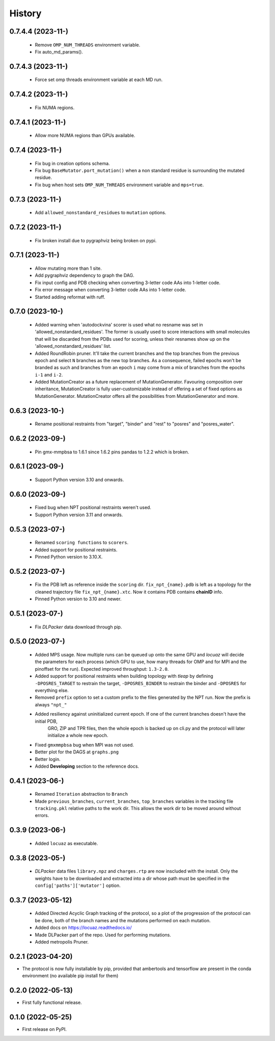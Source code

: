 =======
History
=======

0.7.4.4 (2023-11-)
------------------
 * Remove ``OMP_NUM_THREADS`` environment variable.
 * Fix auto_md_params().

0.7.4.3 (2023-11-)
------------------
 * Force set omp threads environment variable at each MD run.

0.7.4.2 (2023-11-)
------------------
 * Fix NUMA regions.

0.7.4.1 (2023-11-)
------------------
 * Allow more NUMA regions than GPUs available.

0.7.4 (2023-11-)
------------------
 * Fix bug in creation options schema.
 * Fix bug ``BaseMutator.port_mutation()`` when a non standard residue is surrounding
   the mutated residue.
 * Fix bug when host sets ``OMP_NUM_THREADS`` environment variable and ``mps=true``.

0.7.3 (2023-11-)
------------------
 * Add ``allowed_nonstandard_residues`` to ``mutation`` options.

0.7.2 (2023-11-)
------------------
 * Fix broken install due to pygraphviz being broken on pypi.

0.7.1 (2023-11-)
------------------
 * Allow mutating more than 1 site.
 * Add pygraphviz dependency to graph the DAG.
 * Fix input config and PDB checking when converting 3-letter code AAs into
   1-letter code.
 * Fix error message when converting 3-letter code AAs into 1-letter code.
 * Started adding reformat with ruff.

0.7.0 (2023-10-)
------------------
 * Added warning when 'autodockvina' scorer is used what no resname was set in
   'allowed_nonstandard_residues'. The former is usually used to score
   interactions with small molecules that will be discarded from the PDBs used
   for scoring, unless their resnames show up on the
   'allowed_nonstandard_residues' list.
 * Added RoundRobin pruner. It'll take the current branches and the top branches
   from the previous epoch and select ``N`` branches as the new top branches.
   As a consequence, failed epochs won't be branded as such and branches from an
   epoch ``i`` may come from a mix of branches from the epochs ``i-1`` and
   ``i-2``.
 * Added MutationCreator as a future replacement of MutationGenerator. Favouring
   composition over inheritance, MutationCreator is fully user-customizable
   instead of offering a set of fixed options as MutationGenerator.
   MutationCreator offers all the possibilities from MutationGenerator and more.

0.6.3 (2023-10-)
------------------
 * Rename positional restraints from "target", "binder" and "rest" to "posres"
   and "posres_water".

0.6.2 (2023-09-)
------------------
 * Pin gmx-mmpbsa to 1.6.1 since 1.6.2 pins pandas to 1.2.2 which is broken.

0.6.1 (2023-09-)
------------------
 * Support Python version 3.10 and onwards.

0.6.0 (2023-09-)
------------------
 * Fixed bug when NPT positional restraints weren't used.
 * Support Python version 3.11 and onwards.

0.5.3 (2023-07-)
------------------
 * Renamed ``scoring functions`` to ``scorers``.
 * Added support for positional restraints.
 * Pinned Python version to 3.10.X.

0.5.2 (2023-07-)
------------------
 * Fix the PDB left as  reference inside the ``scoring`` dir. ``fix_npt_{name}.pdb`` is left as a topology
   for the cleaned trajectory file ``fix_npt_{name}.xtc``. Now it contains PDB contains **chainID** info.
 * Pinned Python version to 3.10 and newer.

0.5.1 (2023-07-)
------------------
 * Fix *DLPacker* data download through pip.

0.5.0 (2023-07-)
------------------
 * Added MPS usage. Now multiple runs can be queued up onto the same GPU and *locuaz* will decide the parameters for
   each process (which GPU to use, how many threads for OMP and for MPI and the pinoffset for the run).
   Expected improved throughput: ``1.3-2.0``.
 * Added support for positional restraints when building topology with *tleap* by defining ``-DPOSRES_TARGET``
   to restrain the target, ``-DPOSRES_BINDER`` to restrain the binder and ``-DPOSRES`` for everything else.
 * Removed ``prefix`` option to set a custom prefix to the files generated by the NPT run.
   Now the prefix is always ``"npt_"``
 * Added resiliency against uninitialized current epoch. If one of the current branches doesn't have the initial PDB,
    GRO, ZIP and TPR files, then the whole epoch is backed up on cli.py and the protocol will later initialize a
    whole new epoch.
 * Fixed ``gmxmmpbsa`` bug when MPI was not used.
 * Better plot for the DAGS at ``graphs.png``
 * Better login.
 * Added **Developing** section to the reference docs.

0.4.1 (2023-06-)
------------------
 * Renamed ``Iteration`` abstraction to ``Branch``
 * Made ``previous_branches``, ``current_branches``, ``top_branches`` variables in the tracking file ``tracking.pkl``
   relative paths to the work dir. This allows the work dir to be moved around without errors.

0.3.9 (2023-06-)
------------------
 * Added ``locuaz`` as executable.

0.3.8 (2023-05-)
------------------
 * *DLPacker* data files ``library.npz`` and ``charges.rtp`` are now inscluded with the install. Only the weights have
   to be downloaded and extracted into a dir whose path must be specified in the ``config['paths']['mutator']`` option.

0.3.7 (2023-05-12)
------------------
 * Added Directed Acyclic Graph tracking of the protocol, so a plot of the progression of the protocol can be done,
   both of the branch names and the mutations performed on each mutation.
 * Added docs on https://locuaz.readthedocs.io/
 * Made DLPacker part of the repo. Used for performing mutations.
 * Added metropolis Pruner.

0.2.1 (2023-04-20)
------------------
* The protocol is now fully installable by pip, provided that ambertools and tensorflow are present in the conda environment (no available pip install for them)

0.2.0 (2022-05-13)
------------------
* First fully functional release.

0.1.0 (2022-05-25)
------------------
* First release on PyPI.
